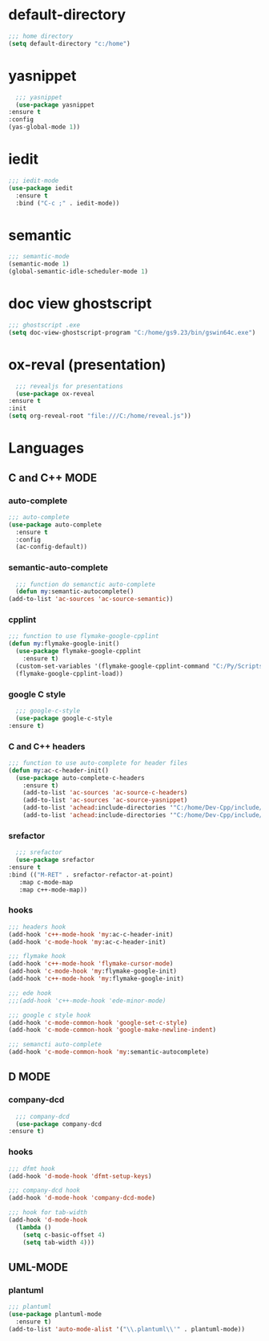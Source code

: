 * default-directory
  #+begin_src emacs-lisp
    ;;; home directory
    (setq default-directory "c:/home")
  #+end_src


* yasnippet
    #+begin_src emacs-lisp
      ;;; yasnippet
      (use-package yasnippet	
	:ensure t
	:config
	(yas-global-mode 1))
    #+end_src

    
* iedit
  #+BEGIN_SRC emacs-lisp
    ;;; iedit-mode
    (use-package iedit
      :ensure t
      :bind ("C-c ;" . iedit-mode))
  #+END_SRC


* semantic
    #+BEGIN_SRC emacs-lisp
      ;;; semantic-mode
      (semantic-mode 1)
      (global-semantic-idle-scheduler-mode 1)
    #+END_SRC


* doc view ghostscript
    #+BEGIN_SRC emacs-lisp
      ;;; ghostscript .exe
      (setq doc-view-ghostscript-program "C:/home/gs9.23/bin/gswin64c.exe")
    #+END_SRC


* ox-reval (presentation)
    #+BEGIN_SRC emacs-lisp 
      ;;; revealjs for presentations
      (use-package ox-reveal
	:ensure t
	:init
	(setq org-reveal-root "file:///C:/home/reveal.js"))
    #+END_SRC


* Languages
** C and C++ MODE
*** auto-complete
      #+begin_src emacs-lisp
	;;; auto-complete
	(use-package auto-complete
	  :ensure t
	  :config
	  (ac-config-default))
      #+end_src

*** semantic-auto-complete
     #+BEGIN_SRC emacs-lisp
       ;;; function do semanctic auto-complete
       (defun my:semantic-autocomplete()
	 (add-to-list 'ac-sources 'ac-source-semantic))
     #+END_SRC

*** cpplint
      #+BEGIN_SRC emacs-lisp
	;;; function to use flymake-google-cpplint
	(defun my:flymake-google-init()
	  (use-package flymake-google-cpplint
	    :ensure t)
	  (custom-set-variables '(flymake-google-cpplint-command "C:/Py/Scripts/cpplint.exe"))
	  (flymake-google-cpplint-load))
      #+END_SRC

*** google C style
     #+BEGIN_SRC emacs-lisp
       ;;; google-c-style
       (use-package google-c-style
	 :ensure t)
     #+END_SRC

*** C and C++ headers
      #+BEGIN_SRC emacs-lisp
	;;; function to use auto-complete for header files
	(defun my:ac-c-header-init()
	  (use-package auto-complete-c-headers
	    :ensure t)
	    (add-to-list 'ac-sources 'ac-source-c-headers)
	    (add-to-list 'ac-sources 'ac-source-yasnippet)
	    (add-to-list 'achead:include-directories '"C:/home/Dev-Cpp/include/")
	    (add-to-list 'achead:include-directories '"C:/home/Dev-Cpp/include/c++/3.4.2/"))
      #+END_SRC

*** srefactor
     #+BEGIN_SRC emacs-lisp
       ;;; srefactor
       (use-package srefactor
	 :ensure t
	 :bind (("M-RET" . srefactor-refactor-at-point)
		:map c-mode-map
		:map c++-mode-map))
     #+END_SRC

*** hooks
     #+BEGIN_SRC emacs-lisp
       ;;; headers hook
       (add-hook 'c++-mode-hook 'my:ac-c-header-init)
       (add-hook 'c-mode-hook 'my:ac-c-header-init)

       ;;; flymake hook
       (add-hook 'c++-mode-hook 'flymake-cursor-mode)
       (add-hook 'c-mode-hook 'my:flymake-google-init)
       (add-hook 'c++-mode-hook 'my:flymake-google-init)

       ;;; ede hook
       ;;;(add-hook 'c++-mode-hook 'ede-minor-mode)

       ;;; google c style hook
       (add-hook 'c-mode-common-hook 'google-set-c-style)
       (add-hook 'c-mode-common-hook 'google-make-newline-indent)

       ;;; semancti auto-complete
       (add-hook 'c-mode-common-hook 'my:semantic-autocomplete)
     #+END_SRC


** D MODE
*** company-dcd 
    #+BEGIN_SRC emacs-lisp
      ;;; company-dcd
      (use-package company-dcd
	:ensure t)
    #+END_SRC

*** hooks
    #+BEGIN_SRC emacs-lisp
      ;;; dfmt hook
      (add-hook 'd-mode-hook 'dfmt-setup-keys)

      ;;; company-dcd hook
      (add-hook 'd-mode-hook 'company-dcd-mode)

      ;;; hook for tab-width
      (add-hook 'd-mode-hook
		(lambda ()
		  (setq c-basic-offset 4)
		  (setq tab-width 4)))
    #+END_SRC
    

** UML-MODE 
*** plantuml
#+BEGIN_SRC emacs-lisp
  ;;; plantuml
  (use-package plantuml-mode
    :ensure t)
  (add-to-list 'auto-mode-alist '("\\.plantuml\\'" . plantuml-mode))
#+END_SRC

